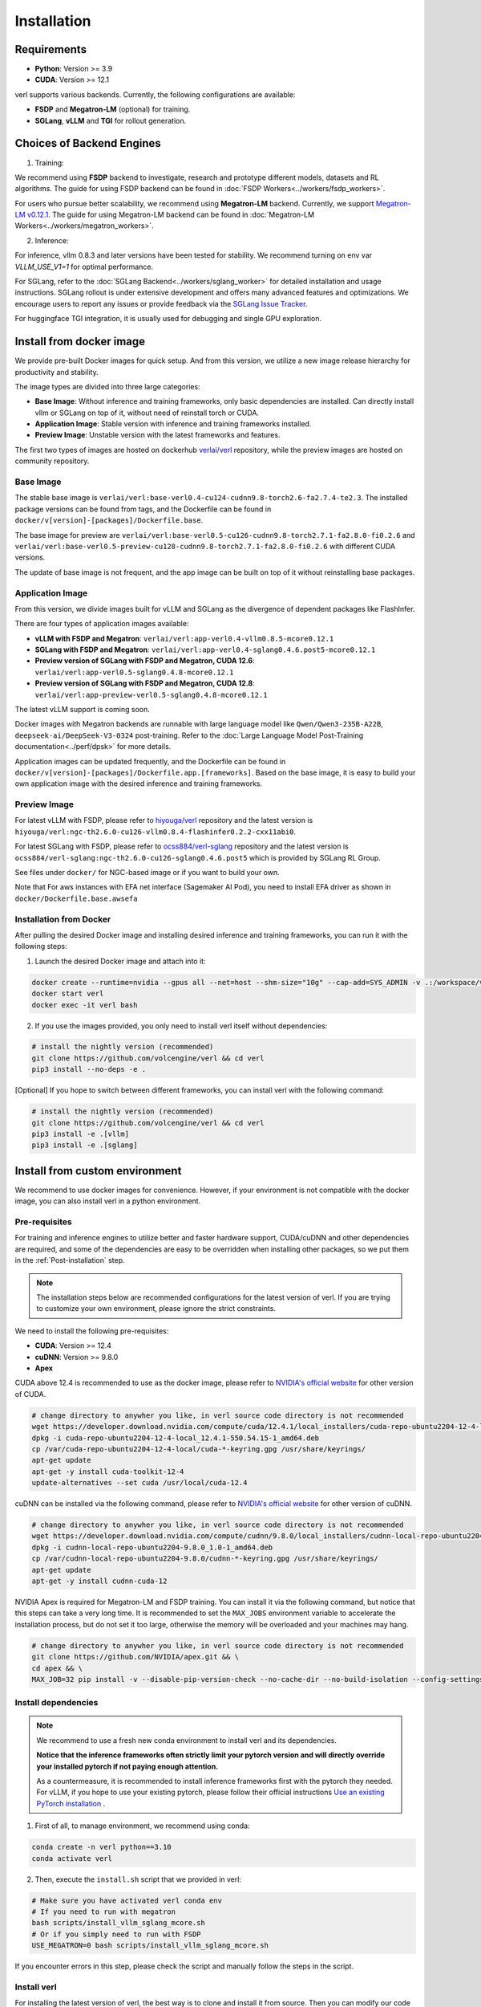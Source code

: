 Installation
============

Requirements
------------

- **Python**: Version >= 3.9
- **CUDA**: Version >= 12.1

verl supports various backends. Currently, the following configurations are available:

- **FSDP** and **Megatron-LM** (optional) for training.
- **SGLang**, **vLLM** and **TGI** for rollout generation.

Choices of Backend Engines
----------------------------

1. Training:

We recommend using **FSDP** backend to investigate, research and prototype different models, datasets and RL algorithms. The guide for using FSDP backend can be found in :doc:`FSDP Workers<../workers/fsdp_workers>`.

For users who pursue better scalability, we recommend using **Megatron-LM** backend. Currently, we support `Megatron-LM v0.12.1 <https://github.com/NVIDIA/Megatron-LM/tree/core_v0.12.1>`_. The guide for using Megatron-LM backend can be found in :doc:`Megatron-LM Workers<../workers/megatron_workers>`.


2. Inference:

For inference, vllm 0.8.3 and later versions have been tested for stability. We recommend turning on env var `VLLM_USE_V1=1` for optimal performance.

For SGLang, refer to the :doc:`SGLang Backend<../workers/sglang_worker>` for detailed installation and usage instructions. SGLang rollout is under extensive development and offers many advanced features and optimizations. We encourage users to report any issues or provide feedback via the `SGLang Issue Tracker <https://github.com/zhaochenyang20/Awesome-ML-SYS-Tutorial/issues/106>`_.

For huggingface TGI integration, it is usually used for debugging and single GPU exploration.

Install from docker image
-------------------------

We provide pre-built Docker images for quick setup. And from this version,
we utilize a new image release hierarchy for productivity and stability.

The image types are divided into three large categories:

- **Base Image**: Without inference and training frameworks, only basic dependencies are installed.
  Can directly install vllm or SGLang on top of it, without need of reinstall torch or CUDA.
- **Application Image**: Stable version with inference and training frameworks installed.
- **Preview Image**: Unstable version with the latest frameworks and features.

The first two types of images are hosted on dockerhub `verlai/verl <https://hub.docker.com/r/verlai/verl>`_ repository, while the preview images are hosted on community repository.

Base Image
::::::::::

The stable base image is ``verlai/verl:base-verl0.4-cu124-cudnn9.8-torch2.6-fa2.7.4-te2.3``. The installed package versions can be found from tags, and the Dockerfile can be found in ``docker/v[version]-[packages]/Dockerfile.base``.

The base image for preview are ``verlai/verl:base-verl0.5-cu126-cudnn9.8-torch2.7.1-fa2.8.0-fi0.2.6`` and ``verlai/verl:base-verl0.5-preview-cu128-cudnn9.8-torch2.7.1-fa2.8.0-fi0.2.6`` with different CUDA versions.

The update of base image is not frequent, and the app image can be built on top of it without reinstalling base packages.

Application Image
:::::::::::::::::

From this version, we divide images built for vLLM and SGLang as the divergence of dependent packages like FlashInfer.

There are four types of application images available:

- **vLLM with FSDP and Megatron**: ``verlai/verl:app-verl0.4-vllm0.8.5-mcore0.12.1``
- **SGLang with FSDP and Megatron**: ``verlai/verl:app-verl0.4-sglang0.4.6.post5-mcore0.12.1``
- **Preview version of SGLang with FSDP and Megatron, CUDA 12.6**: ``verlai/verl:app-verl0.5-sglang0.4.8-mcore0.12.1``
- **Preview version of SGLang with FSDP and Megatron, CUDA 12.8**: ``verlai/verl:app-preview-verl0.5-sglang0.4.8-mcore0.12.1``

The latest vLLM support is coming soon.

Docker images with Megatron backends are runnable with large language model like ``Qwen/Qwen3-235B-A22B``, ``deepseek-ai/DeepSeek-V3-0324`` post-training. Refer to the :doc:`Large Language Model Post-Training documentation<../perf/dpsk>` for more details.

Application images can be updated frequently, and the Dockerfile can be found in ``docker/v[version]-[packages]/Dockerfile.app.[frameworks]``. Based on the base image, it is easy to build your own application image with the desired inference and training frameworks.

Preview Image
:::::::::::::

For latest vLLM with FSDP, please refer to `hiyouga/verl <https://hub.docker.com/r/hiyouga/verl>`_ repository and the latest version is ``hiyouga/verl:ngc-th2.6.0-cu126-vllm0.8.4-flashinfer0.2.2-cxx11abi0``.

For latest SGLang with FSDP, please refer to `ocss884/verl-sglang <https://hub.docker.com/r/ocss884/verl-sglang>`_ repository and the latest version is ``ocss884/verl-sglang:ngc-th2.6.0-cu126-sglang0.4.6.post5`` which is provided by SGLang RL Group.

See files under ``docker/`` for NGC-based image or if you want to build your own.

Note that For aws instances with EFA net interface (Sagemaker AI Pod),
you need to install EFA driver as shown in ``docker/Dockerfile.base.awsefa``

Installation from Docker
::::::::::::::::::::::::

After pulling the desired Docker image and installing desired inference and training frameworks, you can run it with the following steps:

1. Launch the desired Docker image and attach into it:

.. code:: bash

    docker create --runtime=nvidia --gpus all --net=host --shm-size="10g" --cap-add=SYS_ADMIN -v .:/workspace/verl --name verl <image:tag> sleep infinity
    docker start verl
    docker exec -it verl bash


2.	If you use the images provided, you only need to install verl itself without dependencies:

.. code:: bash

    # install the nightly version (recommended)
    git clone https://github.com/volcengine/verl && cd verl
    pip3 install --no-deps -e .

[Optional] If you hope to switch between different frameworks, you can install verl with the following command:

.. code:: bash

    # install the nightly version (recommended)
    git clone https://github.com/volcengine/verl && cd verl
    pip3 install -e .[vllm]
    pip3 install -e .[sglang]


Install from custom environment
---------------------------------------------

We recommend to use docker images for convenience. However, if your environment is not compatible with the docker image, you can also install verl in a python environment.


Pre-requisites
::::::::::::::

For training and inference engines to utilize better and faster hardware support, CUDA/cuDNN and other dependencies are required,
and some of the dependencies are easy to be overridden when installing other packages,
so we put them in the :ref:`Post-installation` step.

.. note::

    The installation steps below are recommended configurations for the latest version of verl.
    If you are trying to customize your own environment, please ignore the strict constraints.

We need to install the following pre-requisites:

- **CUDA**: Version >= 12.4
- **cuDNN**: Version >= 9.8.0
- **Apex**

CUDA above 12.4 is recommended to use as the docker image,
please refer to `NVIDIA's official website <https://developer.nvidia.com/cuda-toolkit-archive>`_ for other version of CUDA.

.. code:: bash

    # change directory to anywher you like, in verl source code directory is not recommended
    wget https://developer.download.nvidia.com/compute/cuda/12.4.1/local_installers/cuda-repo-ubuntu2204-12-4-local_12.4.1-550.54.15-1_amd64.deb
    dpkg -i cuda-repo-ubuntu2204-12-4-local_12.4.1-550.54.15-1_amd64.deb
    cp /var/cuda-repo-ubuntu2204-12-4-local/cuda-*-keyring.gpg /usr/share/keyrings/
    apt-get update
    apt-get -y install cuda-toolkit-12-4
    update-alternatives --set cuda /usr/local/cuda-12.4


cuDNN can be installed via the following command,
please refer to `NVIDIA's official website <https://developer.nvidia.com/rdp/cudnn-archive>`_ for other version of cuDNN.

.. code:: bash

    # change directory to anywher you like, in verl source code directory is not recommended
    wget https://developer.download.nvidia.com/compute/cudnn/9.8.0/local_installers/cudnn-local-repo-ubuntu2204-9.8.0_1.0-1_amd64.deb
    dpkg -i cudnn-local-repo-ubuntu2204-9.8.0_1.0-1_amd64.deb
    cp /var/cudnn-local-repo-ubuntu2204-9.8.0/cudnn-*-keyring.gpg /usr/share/keyrings/
    apt-get update
    apt-get -y install cudnn-cuda-12

NVIDIA Apex is required for Megatron-LM and FSDP training.
You can install it via the following command, but notice that this steps can take a very long time.
It is recommended to set the ``MAX_JOBS`` environment variable to accelerate the installation process,
but do not set it too large, otherwise the memory will be overloaded and your machines may hang.

.. code:: bash

    # change directory to anywher you like, in verl source code directory is not recommended
    git clone https://github.com/NVIDIA/apex.git && \
    cd apex && \
    MAX_JOB=32 pip install -v --disable-pip-version-check --no-cache-dir --no-build-isolation --config-settings "--build-option=--cpp_ext" --config-settings "--build-option=--cuda_ext" ./


Install dependencies
::::::::::::::::::::

.. note::

    We recommend to use a fresh new conda environment to install verl and its dependencies.

    **Notice that the inference frameworks often strictly limit your pytorch version and will directly override your installed pytorch if not paying enough attention.**

    As a countermeasure, it is recommended to install inference frameworks first with the pytorch they needed. For vLLM, if you hope to use your existing pytorch,
    please follow their official instructions
    `Use an existing PyTorch installation <https://docs.vllm.ai/en/latest/getting_started/installation/gpu.html#build-wheel-from-source>`_ .


1. First of all, to manage environment, we recommend using conda:

.. code:: bash

   conda create -n verl python==3.10
   conda activate verl


2. Then, execute the ``install.sh`` script that we provided in verl:

.. code:: bash

    # Make sure you have activated verl conda env
    # If you need to run with megatron
    bash scripts/install_vllm_sglang_mcore.sh
    # Or if you simply need to run with FSDP
    USE_MEGATRON=0 bash scripts/install_vllm_sglang_mcore.sh


If you encounter errors in this step, please check the script and manually follow the steps in the script.


Install verl
::::::::::::

For installing the latest version of verl, the best way is to clone and
install it from source. Then you can modify our code to customize your
own post-training jobs.

.. code:: bash

   git clone https://github.com/volcengine/verl.git
   cd verl
   pip install --no-deps -e .


Post-installation
:::::::::::::::::

Please make sure that the installed packages are not overridden during the installation of other packages.

The packages worth checking are:

- **torch** and torch series
- **vLLM**
- **SGLang**
- **pyarrow**
- **tensordict**
- **nvidia-cudnn-cu12**: For Magetron backend

If you encounter issues about package versions during running verl, please update the outdated ones.


Install with AMD GPUs - ROCM kernel support
------------------------------------------------------------------

When you run on AMD GPUs (MI300) with ROCM platform, you cannot use the previous quickstart to run verl. You should follow the following steps to build a docker and run it. 
If you encounter any issues in using AMD GPUs running verl, feel free to contact me - `Yusheng Su <https://yushengsu-thu.github.io/>`_.

Find the docker for AMD ROCm: `docker/Dockerfile.rocm <https://github.com/volcengine/verl/blob/main/docker/Dockerfile.rocm>`_
::::::::::::::::::::::::::::::::::::::::::::::::::::::::::::::::::::::::::::::::::::::::::::::::::::::::::::::::::::::::::::::::::::

.. code-block:: bash

    #  Build the docker in the repo dir:
    # docker build -f docker/Dockerfile.rocm -t verl-rocm:03.04.2015 .
    # docker images # you can find your built docker
    FROM rocm/vllm:rocm6.2_mi300_ubuntu20.04_py3.9_vllm_0.6.4

    # Set working directory
    # WORKDIR $PWD/app

    # Set environment variables
    ENV PYTORCH_ROCM_ARCH="gfx90a;gfx942"

    # Install vllm
    RUN pip uninstall -y vllm && \
        rm -rf vllm && \
        git clone -b v0.6.3 https://github.com/vllm-project/vllm.git && \
        cd vllm && \
        MAX_JOBS=$(nproc) python3 setup.py install && \
        cd .. && \
        rm -rf vllm

    # Copy the entire project directory
    COPY . .

    # Install dependencies
    RUN pip install "tensordict<0.6" --no-deps && \
        pip install accelerate \
        codetiming \
        datasets \
        dill \
        hydra-core \
        liger-kernel \
        numpy \
        pandas \
        datasets \
        peft \
        "pyarrow>=15.0.0" \
        pylatexenc \
        "ray[data,train,tune,serve]" \
        torchdata \
        transformers \
        wandb \
        orjson \
        pybind11 && \
        pip install -e . --no-deps

Build the image
::::::::::::::::::::::::

.. code-block:: bash

    docker build -t verl-rocm .

Launch the container
::::::::::::::::::::::::::::

.. code-block:: bash

    docker run --rm -it \
      --device /dev/dri \
      --device /dev/kfd \
      -p 8265:8265 \
      --group-add video \
      --cap-add SYS_PTRACE \
      --security-opt seccomp=unconfined \
      --privileged \
      -v $HOME/.ssh:/root/.ssh \
      -v $HOME:$HOME \
      --shm-size 128G \
      -w $PWD \
      verl-rocm \
      /bin/bash

If you do not want to root mode and require assign yourself as the user,
Please add ``-e HOST_UID=$(id -u)`` and ``-e HOST_GID=$(id -g)`` into the above docker launch script. 

verl with AMD GPUs currently supports FSDP as the training engine, vLLM and SGLang as the inference engine. We will support Megatron in the future.

